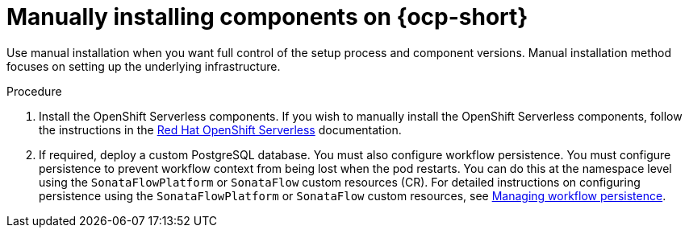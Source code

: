 :mod-docs-content-type: PROCEDURE
[id="proc-manual-install-orchestrator-plugin_{context}"]
= Manually installing components on {ocp-short}

Use manual installation when you want full control of the setup process and component versions. Manual installation method focuses on setting up the underlying infrastructure.

.Procedure

. Install the OpenShift Serverless components. If you wish to manually install the OpenShift Serverless components, follow the instructions in the link:https://docs.redhat.com/en/documentation/red_hat_openshift_serverless/1.36[Red Hat OpenShift Serverless] documentation.

. If required, deploy a custom PostgreSQL database. You must also configure workflow persistence. You must configure persistence to prevent workflow context from being lost when the pod restarts. You can do this at the namespace level using the `SonataFlowPlatform` or `SonataFlow` custom resources (CR). For detailed instructions on configuring persistence using the `SonataFlowPlatform` or `SonataFlow` custom resources, see link:https://docs.redhat.com/en/documentation/red_hat_openshift_serverless/1.36/html-single/serverless_logic/index#serverless-logic-managing-persistence[Managing workflow persistence].